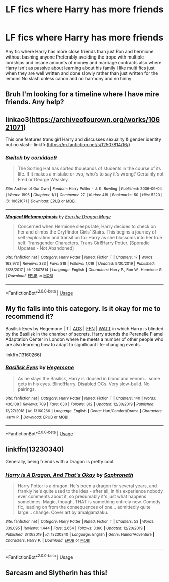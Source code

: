#+TITLE: LF fics where Harry has more friends

* LF fics where Harry has more friends
:PROPERTIES:
:Author: Kingslayer629736
:Score: 6
:DateUnix: 1578105540.0
:DateShort: 2020-Jan-04
:FlairText: Request
:END:
Any fic where Harry has more close friends than just Ron and hermione without bashing anyone Preferably avoiding the trope with multiple lordships and insane amounts of money and marriage contracts also where Harry isn't as passive about learning about his family I like multi fics just when they are well written and done slowly rather than just written for the lemons No slash unless canon and no harmony and no hinny


** Bruh I'm looking for a timeline where I have mire friends. Any help?
:PROPERTIES:
:Score: 5
:DateUnix: 1578113394.0
:DateShort: 2020-Jan-04
:END:


** linkao3([[https://archiveofourown.org/works/10621071]])

This one features trans girl Harry and discusses sexuality & gender identity but no slash- linkffn([[https://m.fanfiction.net/s/12507814/16/]])
:PROPERTIES:
:Score: 2
:DateUnix: 1578109508.0
:DateShort: 2020-Jan-04
:END:

*** [[https://archiveofourown.org/works/10621071][*/Switch/*]] by [[https://www.archiveofourown.org/users/corvidae9/pseuds/corvidae9][/corvidae9/]]

#+begin_quote
  The Sorting Hat has sorted thousands of students in the course of its life. If it makes a mistake or two, who's to say it's wrong? Certainly not Fred or George Weasley.
#+end_quote

^{/Site/:} ^{Archive} ^{of} ^{Our} ^{Own} ^{*|*} ^{/Fandom/:} ^{Harry} ^{Potter} ^{-} ^{J.} ^{K.} ^{Rowling} ^{*|*} ^{/Published/:} ^{2006-09-04} ^{*|*} ^{/Words/:} ^{1995} ^{*|*} ^{/Chapters/:} ^{1/1} ^{*|*} ^{/Comments/:} ^{27} ^{*|*} ^{/Kudos/:} ^{419} ^{*|*} ^{/Bookmarks/:} ^{50} ^{*|*} ^{/Hits/:} ^{5220} ^{*|*} ^{/ID/:} ^{10621071} ^{*|*} ^{/Download/:} ^{[[https://archiveofourown.org/downloads/10621071/Switch.epub?updated_at=1492143022][EPUB]]} ^{or} ^{[[https://archiveofourown.org/downloads/10621071/Switch.mobi?updated_at=1492143022][MOBI]]}

--------------

[[https://www.fanfiction.net/s/12507814/1/][*/Magical Metamorphosis/*]] by [[https://www.fanfiction.net/u/1195888/Eon-the-Dragon-Mage][/Eon the Dragon Mage/]]

#+begin_quote
  Concerned when Hermione sleeps late, Harry decides to check on her and climbs the Gryffindor Girls' Stairs. This begins a journey of self-exploration and transition for Harry as she blossoms into her true self. Transgender Characters. Trans Girl!Harry Potter. [Sporadic Updates - Not Abandoned]
#+end_quote

^{/Site/:} ^{fanfiction.net} ^{*|*} ^{/Category/:} ^{Harry} ^{Potter} ^{*|*} ^{/Rated/:} ^{Fiction} ^{T} ^{*|*} ^{/Chapters/:} ^{17} ^{*|*} ^{/Words/:} ^{163,973} ^{*|*} ^{/Reviews/:} ^{333} ^{*|*} ^{/Favs/:} ^{818} ^{*|*} ^{/Follows/:} ^{1,019} ^{*|*} ^{/Updated/:} ^{9/30/2019} ^{*|*} ^{/Published/:} ^{5/28/2017} ^{*|*} ^{/id/:} ^{12507814} ^{*|*} ^{/Language/:} ^{English} ^{*|*} ^{/Characters/:} ^{Harry} ^{P.,} ^{Ron} ^{W.,} ^{Hermione} ^{G.} ^{*|*} ^{/Download/:} ^{[[http://www.ff2ebook.com/old/ffn-bot/index.php?id=12507814&source=ff&filetype=epub][EPUB]]} ^{or} ^{[[http://www.ff2ebook.com/old/ffn-bot/index.php?id=12507814&source=ff&filetype=mobi][MOBI]]}

--------------

*FanfictionBot*^{2.0.0-beta} | [[https://github.com/tusing/reddit-ffn-bot/wiki/Usage][Usage]]
:PROPERTIES:
:Author: FanfictionBot
:Score: 3
:DateUnix: 1578109526.0
:DateShort: 2020-Jan-04
:END:


** My fic falls into this category. Is it okay for me to recommend it?

Basilisk Eyes by Hegemone | T | [[https://archiveofourown.org/works/16269131][AO3]] | [[https://www.fanfiction.net/s/13160266/1/Basilisk-Eyes][FFN]] | [[https://www.wattpad.com/myworks/208609546-basilisk-eyes][WATT]] in which Harry is blinded by the Basilisk in the chamber of secrets. Harry attends the Perenelle Flamel Adaptation Center in London where he meets a number of other people who are also learning how to adapt to significant life-changing events.

linkffn(13160266)
:PROPERTIES:
:Author: HegemoneMilo
:Score: 1
:DateUnix: 1578108548.0
:DateShort: 2020-Jan-04
:END:

*** [[https://www.fanfiction.net/s/13160266/1/][*/Basilisk Eyes/*]] by [[https://www.fanfiction.net/u/10025989/Hegemone][/Hegemone/]]

#+begin_quote
  As he slays the Basilisk, Harry is doused in blood and venom... some gets in his eyes. Blind!Harry. Disabled OCs. Very slow-build. No pairings.
#+end_quote

^{/Site/:} ^{fanfiction.net} ^{*|*} ^{/Category/:} ^{Harry} ^{Potter} ^{*|*} ^{/Rated/:} ^{Fiction} ^{T} ^{*|*} ^{/Chapters/:} ^{140} ^{*|*} ^{/Words/:} ^{436,108} ^{*|*} ^{/Reviews/:} ^{709} ^{*|*} ^{/Favs/:} ^{630} ^{*|*} ^{/Follows/:} ^{812} ^{*|*} ^{/Updated/:} ^{12/30/2019} ^{*|*} ^{/Published/:} ^{12/27/2018} ^{*|*} ^{/id/:} ^{13160266} ^{*|*} ^{/Language/:} ^{English} ^{*|*} ^{/Genre/:} ^{Hurt/Comfort/Drama} ^{*|*} ^{/Characters/:} ^{Harry} ^{P.} ^{*|*} ^{/Download/:} ^{[[http://www.ff2ebook.com/old/ffn-bot/index.php?id=13160266&source=ff&filetype=epub][EPUB]]} ^{or} ^{[[http://www.ff2ebook.com/old/ffn-bot/index.php?id=13160266&source=ff&filetype=mobi][MOBI]]}

--------------

*FanfictionBot*^{2.0.0-beta} | [[https://github.com/tusing/reddit-ffn-bot/wiki/Usage][Usage]]
:PROPERTIES:
:Author: FanfictionBot
:Score: 2
:DateUnix: 1578108604.0
:DateShort: 2020-Jan-04
:END:


** linkffn(13230340)

Generally, being friends with a Dragon is pretty cool.
:PROPERTIES:
:Author: FavChanger
:Score: 1
:DateUnix: 1578122944.0
:DateShort: 2020-Jan-04
:END:

*** [[https://www.fanfiction.net/s/13230340/1/][*/Harry Is A Dragon, And That's Okay/*]] by [[https://www.fanfiction.net/u/2996114/Saphroneth][/Saphroneth/]]

#+begin_quote
  Harry Potter is a dragon. He's been a dragon for several years, and frankly he's quite used to the idea - after all, in his experience nobody ever comments about it, so presumably it's just what happens sometimes. Magic, though, THAT is something entirely new. Comedy fic, leading on from the consequences of one... admittedly quite large... change. Cover art by amalgamzaku.
#+end_quote

^{/Site/:} ^{fanfiction.net} ^{*|*} ^{/Category/:} ^{Harry} ^{Potter} ^{*|*} ^{/Rated/:} ^{Fiction} ^{T} ^{*|*} ^{/Chapters/:} ^{53} ^{*|*} ^{/Words/:} ^{339,095} ^{*|*} ^{/Reviews/:} ^{1,444} ^{*|*} ^{/Favs/:} ^{2,654} ^{*|*} ^{/Follows/:} ^{3,160} ^{*|*} ^{/Updated/:} ^{12/20/2019} ^{*|*} ^{/Published/:} ^{3/10/2019} ^{*|*} ^{/id/:} ^{13230340} ^{*|*} ^{/Language/:} ^{English} ^{*|*} ^{/Genre/:} ^{Humor/Adventure} ^{*|*} ^{/Characters/:} ^{Harry} ^{P.} ^{*|*} ^{/Download/:} ^{[[http://www.ff2ebook.com/old/ffn-bot/index.php?id=13230340&source=ff&filetype=epub][EPUB]]} ^{or} ^{[[http://www.ff2ebook.com/old/ffn-bot/index.php?id=13230340&source=ff&filetype=mobi][MOBI]]}

--------------

*FanfictionBot*^{2.0.0-beta} | [[https://github.com/tusing/reddit-ffn-bot/wiki/Usage][Usage]]
:PROPERTIES:
:Author: FanfictionBot
:Score: 1
:DateUnix: 1578123004.0
:DateShort: 2020-Jan-04
:END:


** Sarcasm and Slytherin has this!
:PROPERTIES:
:Author: trichstersongs
:Score: 1
:DateUnix: 1578333066.0
:DateShort: 2020-Jan-06
:END:
